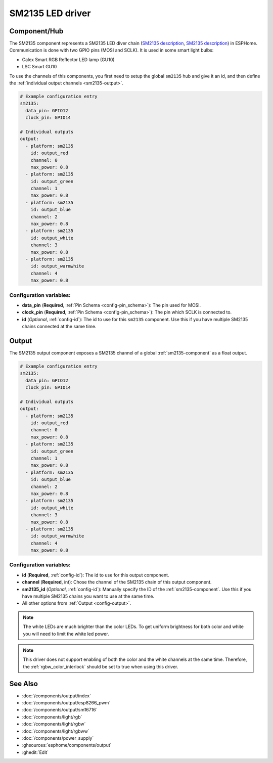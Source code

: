 SM2135 LED driver
==================

.. seo::
    :description: Instructions for setting up SM2135 LED drivers in ESPHome.
    :keywords: SM2135, Calex Smart RGB Reflector

.. _sm2135-component:

Component/Hub
-------------

The SM2135 component represents a SM2135 LED diver chain
(`SM2135 description <https://github.com/arendst/Sonoff-Tasmota/files/3656603/SM2135E_zh-CN_en-US_translated.pdf>`__,
`SM2135 description <https://github.com/arendst/Sonoff-Tasmota/files/3656603/SM2135E_zh-CN_en-US_translated.pdf>`__) in
ESPHome. Communication is done with two GPIO pins (MOSI and SCLK).
It is used in some smart light bulbs:

- Calex Smart RGB Reflector LED lamp (GU10)
- LSC Smart GU10

To use the channels of this components, you first need to setup the
global ``sm2135`` hub and give it an id, and then define the
:ref:`individual output channels <sm2135-output>`.

.. code-block:: yaml

    # Example configuration entry
    sm2135:
      data_pin: GPIO12
      clock_pin: GPIO14

    # Individual outputs
    output:
      - platform: sm2135
        id: output_red
        channel: 0
        max_power: 0.8
      - platform: sm2135
        id: output_green
        channel: 1
        max_power: 0.8
      - platform: sm2135
        id: output_blue
        channel: 2
        max_power: 0.8
      - platform: sm2135
        id: output_white
        channel: 3
        max_power: 0.8
      - platform: sm2135
        id: output_warmwhite
        channel: 4
        max_power: 0.8

Configuration variables:
************************

-  **data_pin** (**Required**, :ref:`Pin Schema <config-pin_schema>`): The pin used for MOSI.
-  **clock_pin** (**Required**, :ref:`Pin Schema <config-pin_schema>`): The pin which SCLK is
   connected to.
-  **id** (*Optional*, :ref:`config-id`): The id to use for
   this ``sm2135`` component. Use this if you have multiple SM2135 chains
   connected at the same time.

.. _sm2135-output:

Output
------

The SM2135 output component exposes a SM2135 channel of a global
:ref:`sm2135-component` as a float output.

.. code-block:: yaml

    # Example configuration entry
    sm2135:
      data_pin: GPIO12
      clock_pin: GPIO14

    # Individual outputs
    output:
      - platform: sm2135
        id: output_red
        channel: 0
        max_power: 0.8
      - platform: sm2135
        id: output_green
        channel: 1
        max_power: 0.8
      - platform: sm2135
        id: output_blue
        channel: 2
        max_power: 0.8
      - platform: sm2135
        id: output_white
        channel: 3
        max_power: 0.8
      - platform: sm2135
        id: output_warmwhite
        channel: 4
        max_power: 0.8

Configuration variables:
************************

- **id** (**Required**, :ref:`config-id`): The id to use for this output component.
- **channel** (**Required**, int): Chose the channel of the SM2135 chain of
  this output component.
- **sm2135_id** (*Optional*, :ref:`config-id`): Manually specify the ID of the
  :ref:`sm2135-component`.
  Use this if you have multiple SM2135 chains you want to use at the same time.
- All other options from :ref:`Output <config-output>`.

.. note::

    The white LEDs are much brighter than the color LEDs. To get uniform brightness
    for both color and white you will need to limit the white led power.

.. note::

    This driver does not support enabling of both the color and the white channels
    at the same time. Therefore, the :ref:`rgbw_color_interlock` should be set to true
    when using this driver.

See Also
--------

- :doc:`/components/output/index`
- :doc:`/components/output/esp8266_pwm`
- :doc:`/components/output/sm16716`
- :doc:`/components/light/rgb`
- :doc:`/components/light/rgbw`
- :doc:`/components/light/rgbww`
- :doc:`/components/power_supply`
- :ghsources:`esphome/components/output`
- :ghedit:`Edit`

